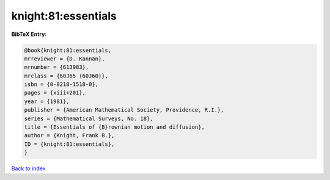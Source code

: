 knight:81:essentials
====================

.. :cite:t:`knight:81:essentials`

.. bibliography:: ../../All.bib

**BibTeX Entry:**

.. code-block:: bibtex

   @book{knight:81:essentials,
   mrreviewer = {D. Kannan},
   mrnumber = {613983},
   mrclass = {60J65 (60J60)},
   isbn = {0-8218-1518-0},
   pages = {xiii+201},
   year = {1981},
   publisher = {American Mathematical Society, Providence, R.I.},
   series = {Mathematical Surveys, No. 18},
   title = {Essentials of {B}rownian motion and diffusion},
   author = {Knight, Frank B.},
   ID = {knight:81:essentials},
   }

`Back to index <../index>`_
